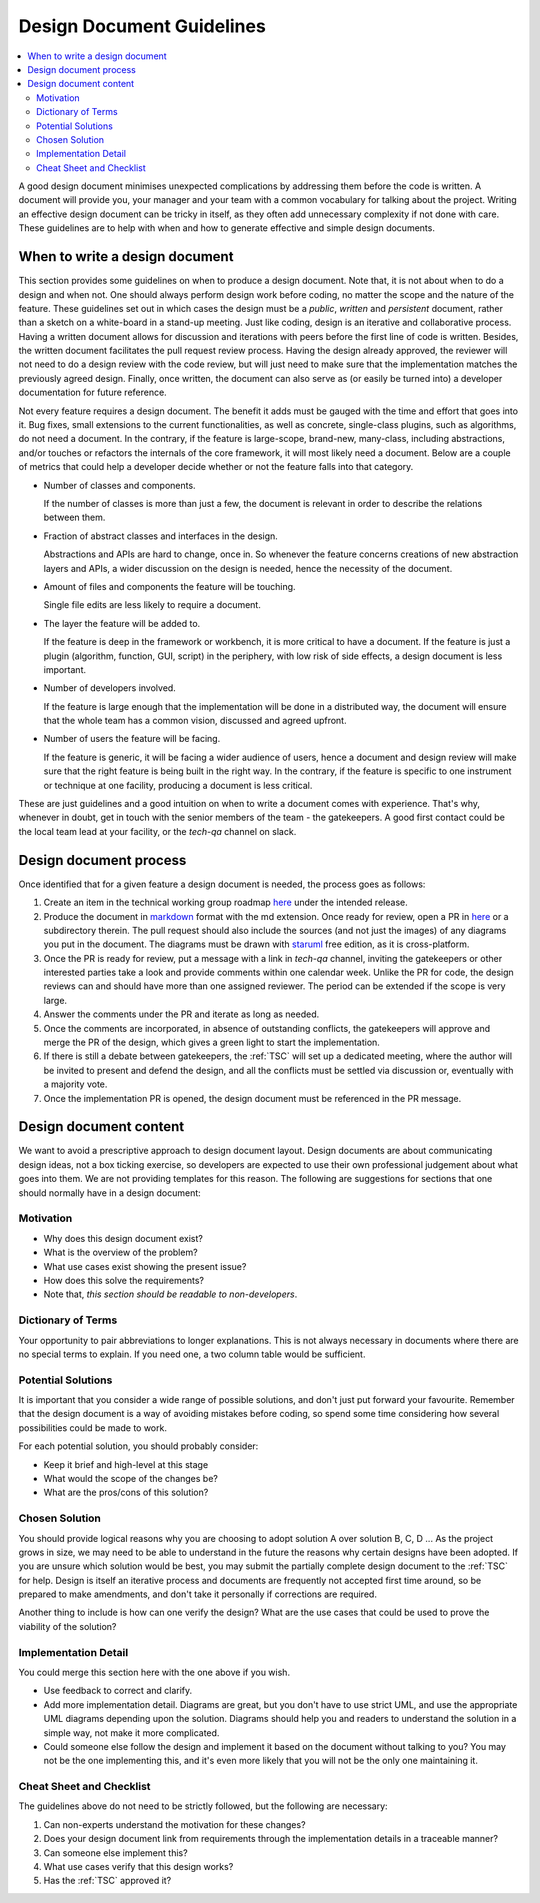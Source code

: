 .. _DesignDocumentGuidelines:

==========================
Design Document Guidelines
==========================

.. contents::
  :local:

A good design document minimises unexpected complications by addressing
them before the code is written. A document will provide you, your
manager and your team with a common vocabulary for talking about the
project. Writing an effective design document can be tricky in itself, as
they often add unnecessary complexity if not done with care. These
guidelines are to help with when and how to generate effective and simple design
documents.

When to write a design document
###############################

This section provides some guidelines on when to produce a design document.
Note that, it is not about when to do a design and when not.
One should always perform design work before coding, no matter the scope and the nature of the feature.
These guidelines set out in which cases the design must be a *public*, *written* and *persistent* document, rather than a sketch on a white-board in a stand-up meeting.
Just like coding, design is an iterative and collaborative process.
Having a written document allows for discussion and iterations with peers before the first line of code is written.
Besides, the written document facilitates the pull request review process.
Having the design already approved, the reviewer will not need to do a design review with the code review, but will just need to make sure that the implementation matches the previously agreed design.
Finally, once written, the document can also serve as (or easily be turned into) a developer documentation for future reference.

Not every feature requires a design document. The benefit it adds must be gauged with the time and effort that goes into it.
Bug fixes, small extensions to the current functionalities, as well as concrete, single-class plugins, such as algorithms, do not need a document.
In the contrary, if the feature is large-scope, brand-new, many-class, including abstractions, and/or touches or refactors the internals of the core framework, it will most likely need a document.
Below are a couple of metrics that could help a developer decide whether or not the feature falls into that category.

- Number of classes and components.

  If the number of classes is more than just a few, the document is relevant in order to describe the relations between them.

- Fraction of abstract classes and interfaces in the design.

  Abstractions and APIs are hard to change, once in. So whenever the feature concerns creations of new abstraction layers and APIs, a wider discussion on the design is needed, hence the necessity of the document.

- Amount of files and components the feature will be touching.

  Single file edits are less likely to require a document.

- The layer the feature will be added to.

  If the feature is deep in the framework or workbench, it is more critical to have a document.
  If the feature is just a plugin (algorithm, function, GUI, script) in the periphery, with low risk of side effects, a design document is less important.

- Number of developers involved.

  If the feature is large enough that the implementation will be done in a distributed way, the document will ensure that the whole team has a common vision, discussed and agreed upfront.

- Number of users the feature will be facing.

  If the feature is generic, it will be facing a wider audience of users, hence a document and design review will make sure that the right feature is being built in the right way.
  In the contrary, if the feature is specific to one instrument or technique at one facility, producing a document is less critical.

These are just guidelines and a good intuition on when to write a document comes with experience.
That's why, whenever in doubt, get in touch with the senior members of the team - the gatekeepers.
A good first contact could be the local team lead at your facility, or the *tech-qa* channel on slack.

Design document process
#######################

Once identified that for a given feature a design document is needed, the process goes as follows:

#. Create an item in the technical working group roadmap `here <https://github.com/mantidproject/roadmap/projects/1>`__ under the intended release.

#. Produce the document in `markdown <http://en.wikipedia.org/wiki/Markdown>`__ format with the md extension. Once ready for review, open a PR in `here <https://github.com/mantidproject/documents/tree/main/Design>`__ or a subdirectory therein. The pull request should also include the sources (and not just the images) of any diagrams you put in the document. The diagrams must be drawn with `staruml <https://staruml.io/>`__ free edition, as it is cross-platform.

#. Once the PR is ready for review, put a message with a link in *tech-qa* channel, inviting the gatekeepers or other interested parties take a look and provide comments within one calendar week. Unlike the PR for code, the design reviews can and should have more than one assigned reviewer. The period can be extended if the scope is very large.

#. Answer the comments under the PR and iterate as long as needed.

#. Once the comments are incorporated, in absence of outstanding conflicts, the gatekeepers will approve and merge the PR of the design, which gives a green light to start the implementation.

#. If there is still a debate between gatekeepers, the :ref:`TSC` will set up a dedicated meeting, where the author will be invited to present and defend the design, and all the conflicts must be settled via discussion or, eventually with a majority vote.

#. Once the implementation PR is opened, the design document must be referenced in the PR message.

Design document content
#######################

We want to avoid a prescriptive approach to design document layout.
Design documents are about communicating design ideas, not a box ticking
exercise, so developers are expected to use their own professional
judgement about what goes into them. We are not providing templates for
this reason. The following are suggestions for sections that one should normally have in a design
document:

Motivation
----------

-  Why does this design document exist?
-  What is the overview of the problem?
-  What use cases exist showing the present issue?
-  How does this solve the requirements?
-  Note that, *this section should be readable to non-developers*.

Dictionary of Terms
-------------------

Your opportunity to pair abbreviations to longer explanations. This is
not always necessary in documents where there are no special terms to
explain. If you need one, a two column table would be sufficient.

Potential Solutions
-------------------

It is important that you consider a wide range of possible solutions,
and don't just put forward your favourite. Remember that the design
document is a way of avoiding mistakes before coding, so spend some time
considering how several possibilities could be made to work.

For each potential solution, you should probably consider:

-  Keep it brief and high-level at this stage
-  What would the scope of the changes be?
-  What are the pros/cons of this solution?

Chosen Solution
---------------

You should provide logical reasons why you are choosing to adopt
solution A over solution B, C, D ... As the project grows in size, we
may need to be able to understand in the future the reasons why certain
designs have been adopted. If you are unsure which solution would be
best, you may submit the partially complete design document to the :ref:`TSC` for help. Design
is itself an iterative process and documents are frequently not accepted
first time around, so be prepared to make amendments, and don't take it
personally if corrections are required.

Another thing to include is how can one verify the design? What are the use cases that could be used to prove the viability of the solution?

Implementation Detail
---------------------

You could merge this section here with the one above if you wish.

-  Use feedback to correct and clarify.
-  Add more implementation detail. Diagrams are great, but you don't
   have to use strict UML, and use the appropriate UML diagrams
   depending upon the solution. Diagrams should help you and readers to
   understand the solution in a simple way, not make it more
   complicated.
-  Could someone else follow the design and implement it based on the document without talking to you?
   You may not be the one implementing this, and it's even more likely that you will not be the only one maintaining it.

Cheat Sheet and Checklist
-------------------------

The guidelines above do not need to be strictly followed, but the following are necessary:

#. Can non-experts understand the motivation for these changes?
#. Does your design document link from requirements through the implementation details in a traceable manner?
#. Can someone else implement this?
#. What use cases verify that this design works?
#. Has the :ref:`TSC` approved it?
